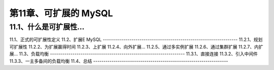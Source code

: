 第11章、可扩展的 MySQL
==============================================
11.1、什么是可扩展性…
------------------------------------------------------------------

11.1、正式的可扩展性定义
11.2、扩展E MySQL
------------------------------------------------------------------
11.2.1、规划可扩展性
11.2.2、为扩展赢得时间
11.2.3、上扩展
11.2.4、向外扩展…
11.2.5、通过多实例扩展
11.2.6、通过集群扩展
11.2.7、内扩展…
11.3、负载均衡
------------------------------------------------------------------
11.3.1、直接连接
11.3.2、引入中间件
11.3.3、一主多备间的负载均衡
11.4、总结
------------------------------------------------------------------